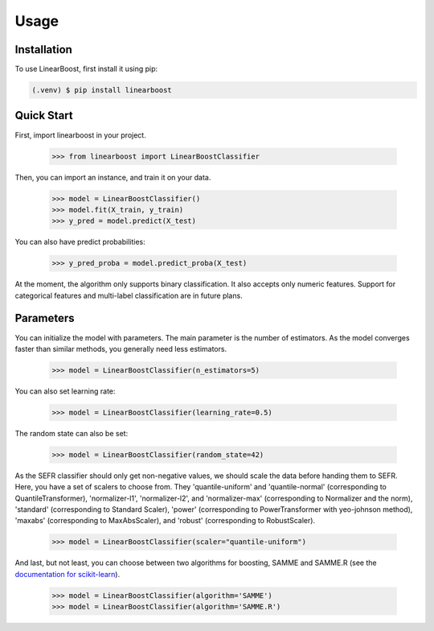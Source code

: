Usage
=====

.. _installation:

Installation
------------

To use LinearBoost, first install it using pip:

.. code-block:: console

   (.venv) $ pip install linearboost

Quick Start
-----------
First, import linearboost in your project.

   >>> from linearboost import LinearBoostClassifier

Then, you can import an instance, and train it on your data.
   
   >>> model = LinearBoostClassifier()
   >>> model.fit(X_train, y_train)
   >>> y_pred = model.predict(X_test)

You can also have predict probabilities:

   >>> y_pred_proba = model.predict_proba(X_test)

At the moment, the algorithm only supports binary classification. It also accepts only numeric features. Support for categorical features and multi-label classification are in future plans.

Parameters
----------

You can initialize the model with parameters. The main parameter is the number of estimators. As the model converges faster than similar methods, you generally need less estimators.

   >>> model = LinearBoostClassifier(n_estimators=5)

You can also set learning rate:

   >>> model = LinearBoostClassifier(learning_rate=0.5)

The random state can also be set:

   >>> model = LinearBoostClassifier(random_state=42)

As the SEFR classifier should only get non-negative values, we should scale the data before handing them to SEFR. Here, you have a set of scalers to choose from. They 'quantile-uniform' and 'quantile-normal' (corresponding to QuantileTransformer), 'normalizer-l1', 'normalizer-l2', and 'normalizer-max' (corresponding to Normalizer and the norm), 'standard' (corresponding to Standard Scaler), 'power' (corresponding to PowerTransformer with yeo-johnson method), 'maxabs' (corresponding to MaxAbsScaler), and 'robust' (corresponding to RobustScaler).

   >>> model = LinearBoostClassifier(scaler="quantile-uniform")

And last, but not least, you can choose between two algorithms for boosting, SAMME and SAMME.R (see the `documentation for scikit-learn <https://scikit-learn.org/stable/modules/generated/sklearn.ensemble.AdaBoostClassifier.html>`_).

   >>> model = LinearBoostClassifier(algorithm='SAMME')
   >>> model = LinearBoostClassifier(algorithm='SAMME.R')

